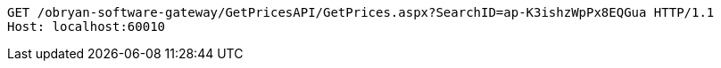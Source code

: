 [source,http,options="nowrap"]
----
GET /obryan-software-gateway/GetPricesAPI/GetPrices.aspx?SearchID=ap-K3ishzWpPx8EQGua HTTP/1.1
Host: localhost:60010

----